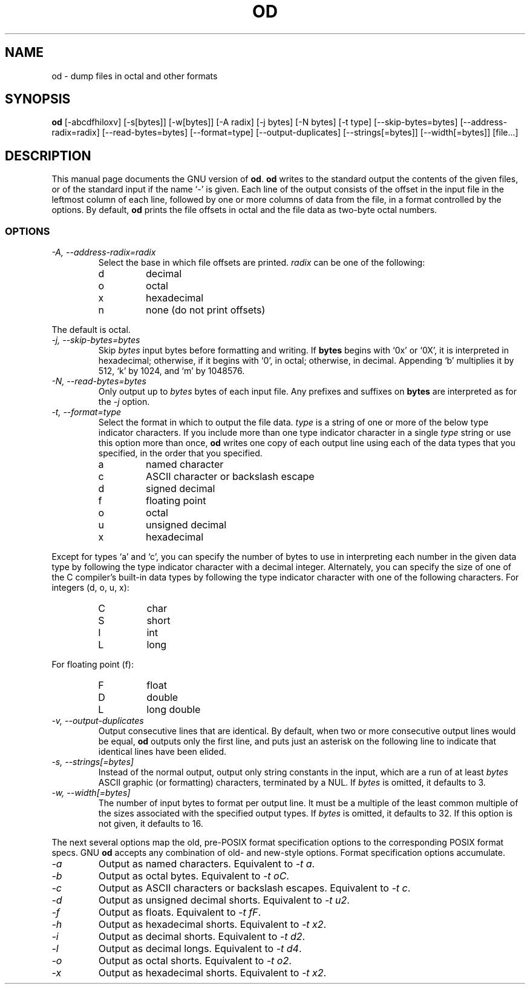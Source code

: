 .TH OD 1L \" -*- nroff -*-
.SH NAME
od \- dump files in octal and other formats
.SH SYNOPSIS
.B od
[\-abcdfhiloxv] [\-s[bytes]] [\-w[bytes]] [\-A radix] [\-j bytes]
[\-N bytes] [\-t type] [\-\-skip\-bytes=bytes] [\-\-address\-radix=radix]
[\-\-read\-bytes=bytes] [\-\-format=type] [\-\-output\-duplicates]
[\-\-strings[=bytes]] [\-\-width[=bytes]] [file...]
.SH DESCRIPTION
This manual page
documents the GNU version of
.BR od .
.B od
writes to the standard output the contents of the given files, or of
the standard input if the name `\-' is given.  Each line of the output
consists of the offset in the input file in the leftmost column of
each line, followed by one or more columns of data from the file, in a
format controlled by the options.  By default,
.B od
prints the file offsets in octal and the file data as two-byte octal
numbers.
.LP
.SS OPTIONS
.TP
.I "\-A, \-\-address\-radix=radix"
Select the base in which file offsets are printed.
.I radix
can be one of the following:
.RS
.IP d
decimal
.IP o
octal
.IP x
hexadecimal
.IP n
none (do not print offsets)
.RE
.sp
The default is octal.
.TP
.I "\-j, \-\-skip\-bytes=bytes"
Skip
.I bytes
input bytes before formatting and writing.  If
.B bytes
begins with `0x' or `0X', it is interpreted in hexadecimal; otherwise,
if it begins with `0', in octal; otherwise, in decimal.  Appending `b'
multiplies it by 512, `k' by 1024, and `m' by 1048576.
.TP
.I "\-N, \-\-read\-bytes=bytes"
Only output up to
.I bytes
bytes of each input file.  Any prefixes and suffixes on
.B bytes
are interpreted as for the
.I \-j
option.
.TP
.I "\-t, \-\-format=type"
Select the format in which to output the file data.
.I type
is a string of one or more of the below type indicator characters.
If you include more than one type indicator character in a single
.I type
string or use this option more than once,
.B od
writes one copy of each output line using each of the data types that
you specified, in the order that you specified.
.RS
.IP a
named character
.IP c
ASCII character or backslash escape
.IP d
signed decimal
.IP f
floating point
.IP o
octal
.IP u
unsigned decimal
.IP x
hexadecimal
.RE
.sp
Except for types `a' and `c', you can specify the number of bytes to
use in interpreting each number in the given data type by following
the type indicator character with a decimal integer.  Alternately, you
can specify the size of one of the C compiler's built-in data types by
following the type indicator character with one of the following
characters.  For integers (d, o, u, x):
.RS
.IP C
char
.IP S
short
.IP I
int
.IP L
long
.RE
.sp
For floating point (f):
.RS
.IP F
float
.IP D
double
.IP L
long double
.RE
.TP
.I "\-v, \-\-output\-duplicates"
Output consecutive lines that are identical.  By default,
when two or more consecutive output lines would be equal,
.B od
outputs only the first line, and puts just an asterisk on the
following line to indicate that identical lines have been elided.
.TP
.I "\-s, \-\-strings[=bytes]"
Instead of the normal output, output only
string constants in the input, which are a run of at least
.I bytes
ASCII graphic (or formatting) characters, terminated by a NUL.  If
.I bytes
is omitted, it defaults to 3.
.TP
.I "\-w, \-\-width[=bytes]"
The number of input bytes to format per output line.  It must be a
multiple of the least common multiple of the sizes associated with the
specified output types.  If
.I bytes
is omitted, it defaults to 32.  If this option is not given, it
defaults to 16.
.PP
The next several options map the old, pre-POSIX format
specification options to the corresponding POSIX format
specs.  GNU
.B od
accepts any combination of old- and new-style options.  Format
specification options accumulate.
.TP
.I "\-a"
Output as named characters.  Equivalent to
.IR "\-t a" .
.TP
.I "\-b"
Output as octal bytes.  Equivalent to
.IR "\-t oC" .
.TP
.I "\-c"
Output as ASCII characters or backslash escapes.  Equivalent to
.IR "\-t c" .
.TP
.I "\-d"
Output as unsigned decimal shorts.  Equivalent to
.IR "\-t u2" .
.TP
.I "\-f"
Output as floats.  Equivalent to
.IR "\-t fF" .
.TP
.I "\-h"
Output as hexadecimal shorts.  Equivalent to
.IR "\-t x2" .
.TP
.I "\-i"
Output as decimal shorts.  Equivalent to
.IR "\-t d2" .
.TP
.I "\-l"
Output as decimal longs.  Equivalent to
.IR "\-t d4" .
.TP
.I "\-o"
Output as octal shorts.  Equivalent to
.IR "\-t o2" .
.TP
.I "\-x"
Output as hexadecimal shorts.  Equivalent to
.IR "\-t x2" .
